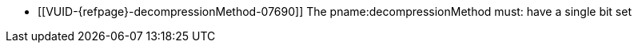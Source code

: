 // Copyright 2020-2025 The Khronos Group Inc.
//
// SPDX-License-Identifier: CC-BY-4.0

// Common Valid Usage
  * [[VUID-{refpage}-decompressionMethod-07690]]
    The pname:decompressionMethod must: have a single bit set
// Common Valid Usage
